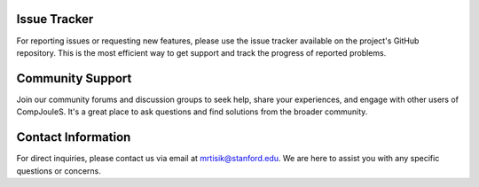 .. _issue-tracker:

Issue Tracker
=============

For reporting issues or requesting new features, please use the issue tracker available on the project's GitHub repository. This is the most efficient way to get support and track the progress of reported problems.

.. _community-support:

Community Support
=================

Join our community forums and discussion groups to seek help, share your experiences, and engage with other users of CompJouleS. It's a great place to ask questions and find solutions from the broader community.

.. _contact-information:

Contact Information
===================

For direct inquiries, please contact us via email at `mrtisik@stanford.edu <mailto:mrtisik@stanford.edu>`_. We are here to assist you with any specific questions or concerns.
